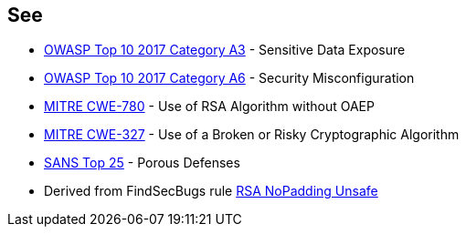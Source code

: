 == See

* https://www.owasp.org/index.php/Top_10-2017_A3-Sensitive_Data_Exposure[OWASP Top 10 2017 Category A3] - Sensitive Data Exposure
* https://www.owasp.org/index.php/Top_10-2017_A6-Security_Misconfiguration[OWASP Top 10 2017 Category A6] - Security Misconfiguration
* http://cwe.mitre.org/data/definitions/780.html[MITRE CWE-780] - Use of RSA Algorithm without OAEP
* http://cwe.mitre.org/data/definitions/327.html[MITRE CWE-327] - Use of a Broken or Risky Cryptographic Algorithm
* https://www.sans.org/top25-software-errors/#cat3[SANS Top 25] - Porous Defenses
* Derived from FindSecBugs rule http://h3xstream.github.io/find-sec-bugs/bugs.htm#RSA_NO_PADDING[RSA NoPadding Unsafe]